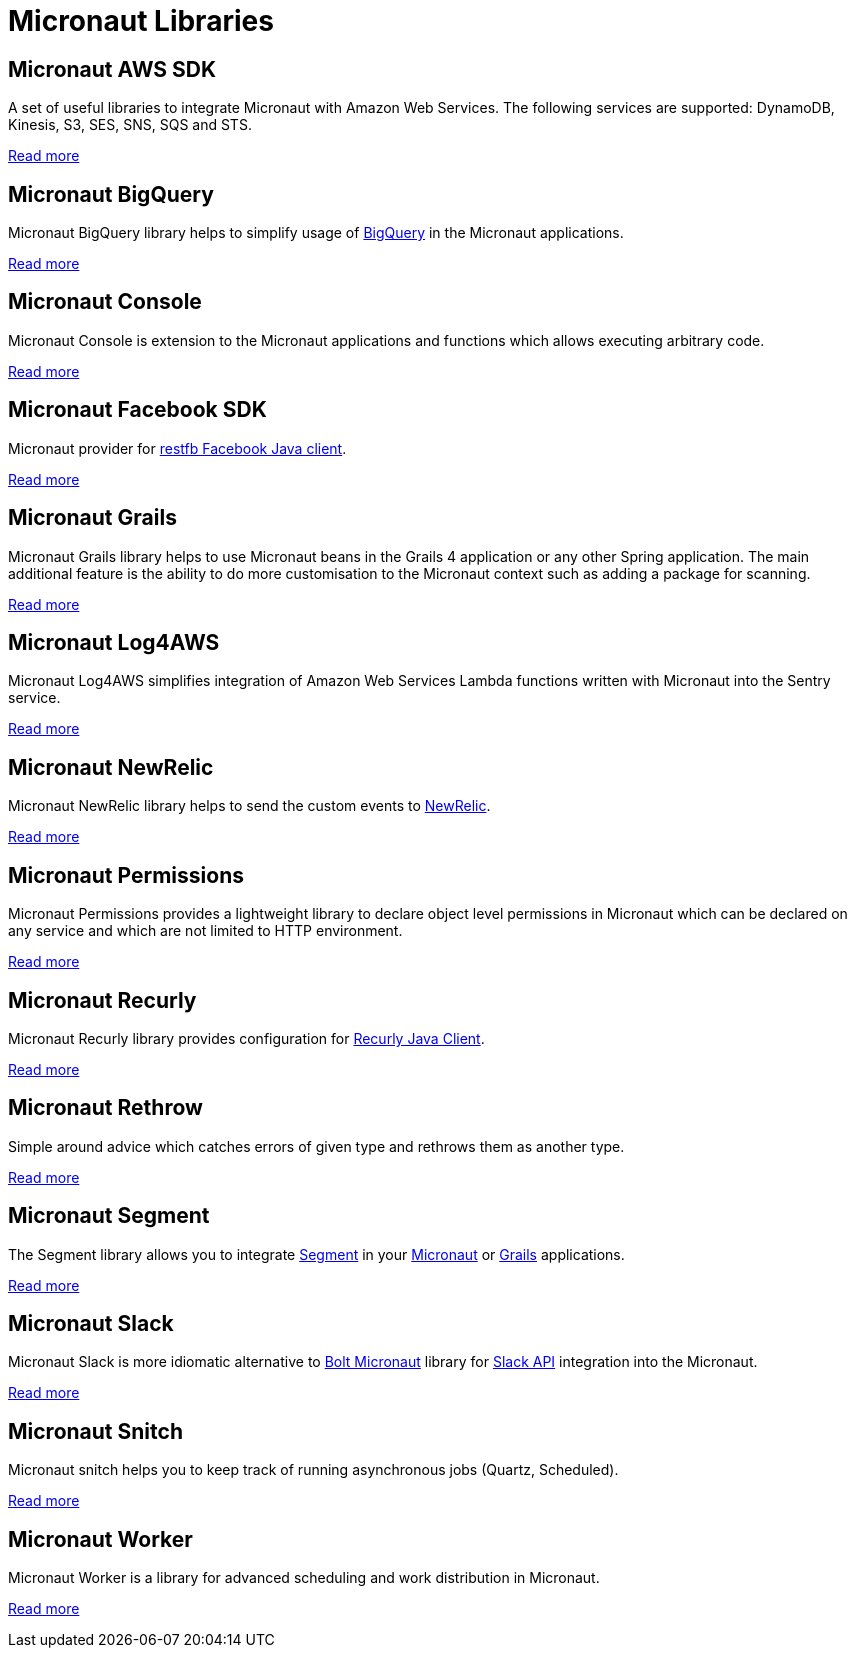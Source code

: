 
[[_micronaut_libraries]]
= Micronaut Libraries


[[_micronaut_aws_sdk]]
== Micronaut AWS SDK

A set of useful libraries to integrate Micronaut with Amazon Web Services. The following services are supported:
DynamoDB, Kinesis, S3, SES, SNS, SQS and STS.

https://agorapulse.github.io/micronaut-aws-sdk/[Read more]

[[_micronaut_bigquery]]
== Micronaut BigQuery

Micronaut BigQuery library helps to simplify usage of https://cloud.google.com/bigquery/[BigQuery] in the Micronaut applications.

https://agorapulse.github.io/micronaut-bigquery/[Read more]

[[_micronaut_console]]
== Micronaut Console

Micronaut Console is extension to the Micronaut applications and functions which allows executing arbitrary code.

https://agorapulse.github.io/micronaut-console/[Read more]

[[_micronaut_facebook_sdk]]
== Micronaut Facebook SDK

Micronaut provider for https://restfb.com/[restfb Facebook Java client].

https://github.com/agorapulse/micronaut-facebook-sdk#micronaut-facebook-sdk[Read more]

[[_micronaut_grails]]
== Micronaut Grails

Micronaut Grails library helps to use Micronaut beans in the Grails 4 application or any other Spring application.
The main additional feature is the ability to do more customisation to the Micronaut context such as adding a package for scanning.

https://agorapulse.github.io/micronaut-grails/[Read more]

[[_micronaut_log4aws]]
== Micronaut Log4AWS

Micronaut Log4AWS simplifies integration of Amazon Web Services Lambda functions written with Micronaut into the Sentry service.

https://agorapulse.github.io/micronaut-log4aws/[Read more]

[[_micronaut_newrelic]]
== Micronaut NewRelic

Micronaut NewRelic library helps to send the custom events to https://newrelic.com/[NewRelic].

https://agorapulse.github.io/micronaut-newrelic/[Read more]


[[_micronaut_permmissions]]
== Micronaut Permissions

Micronaut Permissions provides a lightweight library to declare object level permissions in Micronaut which can be declared on any service and which are not limited to HTTP environment.

https://agorapulse.github.io/micronaut-permissions/[Read more]

[[_micronaut_recurly]]
== Micronaut Recurly

Micronaut Recurly library provides configuration for https://github.com/recurly/recurly-client-java[Recurly Java Client].

https://agorapulse.github.io/micronaut-recurly/[Read more]

[[_micronaut_rethrow]]
== Micronaut Rethrow

Simple around advice which catches errors of given type and rethrows them as another type.

https://agorapulse.github.io/micronaut-rethrow/[Read more]

[[_micronaut_segment]]
== Micronaut Segment

The Segment library allows you to integrate https://segment.com/[Segment] in your https://micronaut.io[Micronaut] or https://grails.org[Grails] applications.

https://github.com/agorapulse/micronaut-segment#segment-micronaut-lib[Read more]

[[_micronaut_slack]]
== Micronaut Slack

Micronaut Slack is more idiomatic alternative to https://slack.dev/java-slack-sdk/guides/supported-web-frameworks#micronaut[Bolt Micronaut] library
for https://api.slack.com[Slack API] integration into the Micronaut.

https://github.com/agorapulse/micronaut-slack#micronaut-slack[Read more]

[[_micronaut_snitch]]
== Micronaut Snitch

Micronaut snitch helps you to keep track of running asynchronous jobs (Quartz, Scheduled).

https://agorapulse.github.io/micronaut-snitch/[Read more]

[[_micronaut_worker]]
== Micronaut Worker

Micronaut Worker is a library for advanced scheduling and work distribution in Micronaut.

https://agorapulse.github.io/micronaut-worker/[Read more]


